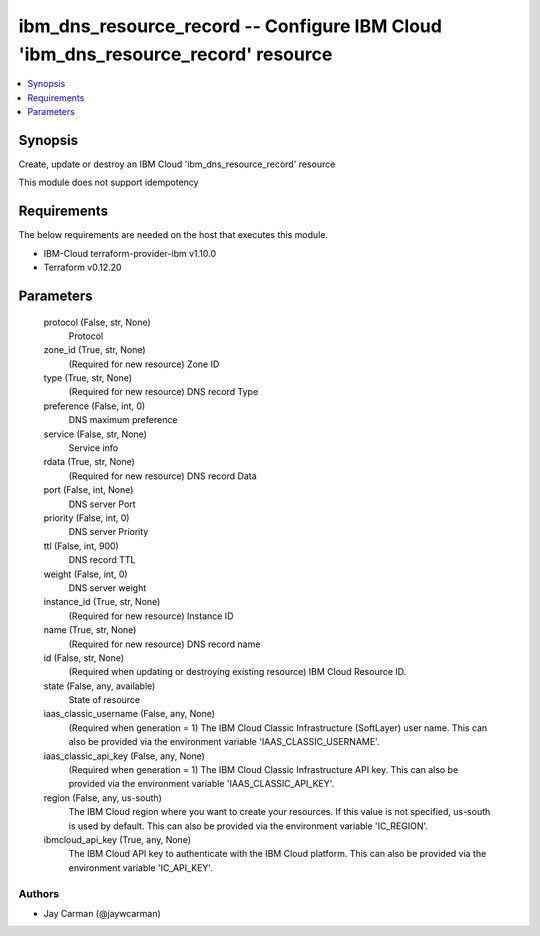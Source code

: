 
ibm_dns_resource_record -- Configure IBM Cloud 'ibm_dns_resource_record' resource
=================================================================================

.. contents::
   :local:
   :depth: 1


Synopsis
--------

Create, update or destroy an IBM Cloud 'ibm_dns_resource_record' resource

This module does not support idempotency



Requirements
------------
The below requirements are needed on the host that executes this module.

- IBM-Cloud terraform-provider-ibm v1.10.0
- Terraform v0.12.20



Parameters
----------

  protocol (False, str, None)
    Protocol


  zone_id (True, str, None)
    (Required for new resource) Zone ID


  type (True, str, None)
    (Required for new resource) DNS record Type


  preference (False, int, 0)
    DNS maximum preference


  service (False, str, None)
    Service info


  rdata (True, str, None)
    (Required for new resource) DNS record Data


  port (False, int, None)
    DNS server Port


  priority (False, int, 0)
    DNS server Priority


  ttl (False, int, 900)
    DNS record TTL


  weight (False, int, 0)
    DNS server weight


  instance_id (True, str, None)
    (Required for new resource) Instance ID


  name (True, str, None)
    (Required for new resource) DNS record name


  id (False, str, None)
    (Required when updating or destroying existing resource) IBM Cloud Resource ID.


  state (False, any, available)
    State of resource


  iaas_classic_username (False, any, None)
    (Required when generation = 1) The IBM Cloud Classic Infrastructure (SoftLayer) user name. This can also be provided via the environment variable 'IAAS_CLASSIC_USERNAME'.


  iaas_classic_api_key (False, any, None)
    (Required when generation = 1) The IBM Cloud Classic Infrastructure API key. This can also be provided via the environment variable 'IAAS_CLASSIC_API_KEY'.


  region (False, any, us-south)
    The IBM Cloud region where you want to create your resources. If this value is not specified, us-south is used by default. This can also be provided via the environment variable 'IC_REGION'.


  ibmcloud_api_key (True, any, None)
    The IBM Cloud API key to authenticate with the IBM Cloud platform. This can also be provided via the environment variable 'IC_API_KEY'.













Authors
~~~~~~~

- Jay Carman (@jaywcarman)

